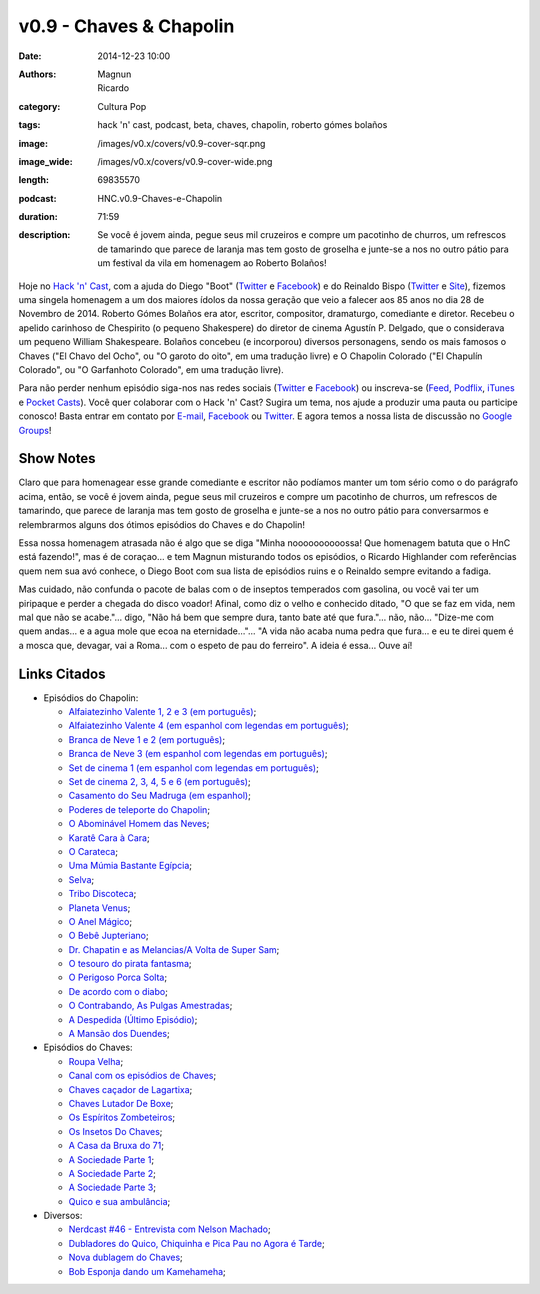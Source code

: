 v0.9 - Chaves & Chapolin
########################
:date: 2014-12-23 10:00
:authors: Magnun, Ricardo
:category: Cultura Pop
:tags: hack 'n' cast, podcast, beta, chaves, chapolin, roberto gómes bolaños
:image: /images/v0.x/covers/v0.9-cover-sqr.png
:image_wide: /images/v0.x/covers/v0.9-cover-wide.png
:length: 69835570
:podcast: HNC.v0.9-Chaves-e-Chapolin
:duration: 71:59
:description: Se você é jovem ainda, pegue seus mil cruzeiros e compre um pacotinho de churros, um refrescos de tamarindo que parece de laranja mas tem gosto de groselha e junte-se a nos no outro pátio para um festival da vila em homenagem ao Roberto Bolaños!

Hoje no `Hack 'n' Cast`_, com a ajuda do Diego "Boot" (|Twitter Diego|_ e |Facebook Diego|_) e do Reinaldo Bispo (|Twitter Reinaldo|_ e |Site Reinaldo|_), fizemos uma singela homenagem a um dos maiores ídolos da nossa geração que veio a falecer aos 85 anos no dia 28 de Novembro de 2014. Roberto Gómes Bolaños era ator, escritor, compositor, dramaturgo, comediante e diretor. Recebeu o apelido carinhoso de Chespirito (o pequeno Shakespere) do diretor de cinema Agustín P. Delgado, que o considerava um pequeno William Shakespeare. Bolaños concebeu (e incorporou) diversos personagens, sendo os mais famosos o Chaves ("El Chavo del Ocho", ou "O garoto do oito", em uma tradução livre) e O Chapolin Colorado ("El Chapulín Colorado", ou "O Garfanhoto Colorado", em uma tradução livre).

Para não perder nenhum episódio siga-nos nas redes sociais (`Twitter`_ e `Facebook`_) ou inscreva-se (`Feed`_, `Podflix`_, `iTunes`_ e `Pocket Casts`_). Você quer colaborar com o Hack 'n' Cast? Sugira um tema, nos ajude a produzir uma pauta ou participe conosco! Basta entrar em contato por `E-mail`_, `Facebook`_ ou `Twitter`_. E agora temos a nossa lista de discussão no `Google Groups`_!

.. more

Show Notes
----------

Claro que para homenagear esse grande comediante e escritor não podíamos manter um tom sério como o do parágrafo acima, então, se você é jovem ainda, pegue seus mil cruzeiros e compre um pacotinho de churros, um refrescos de tamarindo, que parece de laranja mas tem gosto de groselha e junte-se a nos no outro pátio para conversarmos e relembrarmos alguns dos ótimos episódios do Chaves e do Chapolin!

Essa nossa homenagem atrasada não é algo que se diga "Minha noooooooooossa! Que homenagem batuta que o HnC está fazendo!", mas é de coraçao... e tem Magnun misturando todos os episódios, o Ricardo Highlander com referências quem nem sua avó conhece, o Diego Boot com sua lista de episódios ruins e o Reinaldo sempre evitando a fadiga.

Mas cuidado, não confunda o pacote de balas com o de inseptos temperados com gasolina, ou você vai ter um piripaque e perder a chegada do disco voador! Afinal, como diz o velho e conhecido ditado, "O que se faz em vida, nem mal que não se acabe."... digo, "Não há bem que sempre dura, tanto bate até que fura."... não, não... "Dize-me com quem andas... e a agua mole que ecoa na eternidade..."... "A vida não acaba numa pedra que fura... e eu te direi quem é a mosca que, devagar, vai a Roma... com o espeto de pau do ferreiro". A ideia é essa... Ouve aí!

Links Citados
-------------

- Episódios do Chapolin:

  - `Alfaiatezinho Valente 1, 2 e 3 (em português)`_;
  - `Alfaiatezinho Valente 4 (em espanhol com legendas em português)`_;
  - `Branca de Neve 1 e 2 (em português)`_;
  - `Branca de Neve 3 (em espanhol com legendas em português)`_;
  - `Set de cinema 1 (em espanhol com legendas em português)`_;
  - `Set de cinema 2, 3, 4, 5 e 6 (em português)`_;
  - `Casamento do Seu Madruga (em espanhol)`_;
  - `Poderes de teleporte do Chapolin`_;
  - `O Abominável Homem das Neves`_;
  - `Karatê Cara à Cara`_;
  - `O Carateca`_;
  - `Uma Múmia Bastante Egípcia`_;
  - `Selva`_;
  - `Tribo Discoteca`_;
  - `Planeta Venus`_;
  - `O Anel Mágico`_;
  - `O Bebê Jupteriano`_;
  - `Dr. Chapatin e as Melancias/A Volta de Super Sam`_;
  - `O tesouro do pirata fantasma`_;
  - `O Perigoso Porca Solta`_;
  - `De acordo com o diabo`_;
  - `O Contrabando, As Pulgas Amestradas`_;
  - `A Despedida (Último Episódio)`_;
  - `A Mansão dos Duendes`_;

- Episódios do Chaves:

  - `Roupa Velha`_;
  - `Canal com os episódios de Chaves`_;
  - `Chaves caçador de Lagartixa`_;
  - `Chaves Lutador De Boxe`_;
  - `Os Espíritos Zombeteiros`_;
  - `Os Insetos Do Chaves`_;
  - `A Casa da Bruxa do 71`_;
  - `A Sociedade Parte 1`_;
  - `A Sociedade Parte 2`_;
  - `A Sociedade Parte 3`_;
  - `Quico e sua ambulância`_;

- Diversos:

  - `Nerdcast #46 - Entrevista com Nelson Machado`_;
  - `Dubladores do Quico, Chiquinha e Pica Pau no Agora é Tarde`_;
  - `Nova dublagem do Chaves`_;
  - `Bob Esponja dando um Kamehameha`_;


.. Links genéricos
.. _Hack 'n' Cast: /pt/category/hack-n-cast

.. |Twitter Diego| replace:: Twitter
.. |Facebook Diego| replace:: Facebook
.. _Twitter Diego: https://twitter.com/diegoboot
.. _Facebook Diego: https://www.facebook.com/diegoboot

.. |Twitter Reinaldo| replace:: Twitter
.. |Site Reinaldo| replace:: Site
.. _Twitter Reinaldo: https://twitter.com/corvolinopunk
.. _Site Reinaldo: https://corvolinopunk.wordpress.com

.. Social
.. _E-mail: mailto: hackncast@gmail.com
.. _Twitter: http://twitter.com/hackncast
.. _Facebook: http://facebook.com/hackncast
.. _Feed: http://feeds.feedburner.com/hack-n-cast
.. _Podflix: http://podflix.com.br/hackncast/
.. _iTunes: https://itunes.apple.com/br/podcast/hack-n-cast/id884916846?l=en
.. _Pocket Casts: http://pcasts.in/hackncast
.. _Google Groups: https://groups.google.com/forum/?hl=pt-BR#!forum/hackncast

.. Links Diversos
.. _O Abominável Homem das Neves: http://youtu.be/XgpfGLCBp6E
.. _A Sociedade Parte 1: https://www.youtube.com/watch?v=pxnLWwDt3Ts
.. _A Sociedade Parte 2: https://www.youtube.com/watch?v=Xq3YAQGDKPk
.. _A Sociedade Parte 3: http://youtu.be/mIJZlAhV1_E
.. _Karatê Cara à Cara: https://www.youtube.com/watch?v=x2TYdqgMfYk
.. _O Carateca: http://youtu.be/UiKCfMjyJt0
.. _Uma Múmia Bastante Egípcia: http://youtu.be/wwmewKkA9ko
.. _Selva: http://youtu.be/z9qrc1RJESk
.. _Tribo Discoteca: http://youtu.be/6GTz114PpfU
.. _Planeta Venus: http://youtu.be/PmCLcPRX9fs
.. _O Anel Mágico: http://youtu.be/doGwd2zXgO0
.. _O Bebê Jupteriano: http://youtu.be/wMwLWum0TCU
.. _Quico e sua ambulância: https://www.youtube.com/watch?v=Q7Ic4zyGBHc
.. _Dr. Chapatin e as Melancias/A Volta de Super Sam: http://youtu.be/tXurIydHnzc
.. _O tesouro do pirata fantasma: http://youtu.be/z-sWTWcgv8o
.. _O Perigoso Porca Solta: http://youtu.be/_nUlT_b33T4
.. _De acordo com o diabo: http://youtu.be/3-22mtDDk4c
.. _O Contrabando, As Pulgas Amestradas: http://youtu.be/3y-eEn7GBkg
.. _A Despedida (Último Episódio): http://youtu.be/4OU08pBTL88
.. _A Mansão dos Duendes: https://www.youtube.com/watch?v=-kIoF2lO9K8
.. _Os Insetos Do Chaves: https://www.youtube.com/watch?v=fhtYxXHhl38
.. _A Casa da Bruxa do 71: https://www.youtube.com/watch?v=4Eb_-2Ewr4c
.. _Canal com os episódios de Chaves: http://www.youtube.com/user/chaves
.. _Alfaiatezinho Valente 1, 2 e 3 (em português): https://www.youtube.com/watch?v=I7Zjrm0PvGI
.. _Alfaiatezinho Valente 4 (em espanhol com legendas em português): https://www.youtube.com/watch?v=3yT90rDvKS0
.. _Branca de Neve 1 e 2 (em português): https://www.youtube.com/watch?v=5TdrLOtoLbg
.. _Branca de Neve 3 (em espanhol com legendas em português): https://www.youtube.com/watch?v=Rj6wBom4DQg
.. _Set de cinema 1 (em espanhol com legendas em português): https://www.youtube.com/watch?v=95gS3jak1ps
.. _Set de cinema 2, 3, 4, 5 e 6 (em português): https://www.youtube.com/playlist?list=PLA99BE5F129EB262A
.. _Casamento do Seu Madruga (em espanhol): https://www.youtube.com/watch?v=2kvii0gYKtM
.. _Roupa Velha: https://www.youtube.com/watch?v=F1r7XRfcTek
.. _Poderes de teleporte do Chapolin: http://youtu.be/eEK2rIil1tI?t=12m51s
.. _Nerdcast #46 - Entrevista com Nelson Machado: http://jovemnerd.com.br/nerdcast/nerdcast-46-nao-se-misture-com-essa-gentalha/
.. _Dubladores do Quico, Chiquinha e Pica Pau no Agora é Tarde: https://www.youtube.com/watch?v=woOsq3z7dVs
.. _Nova dublagem do Chaves: http://youtu.be/ShA_BvULNqI
.. _Chaves caçador de Lagartixa: https://www.youtube.com/watch?v=taGlgvEFh1c
.. _Chaves Lutador De Boxe: http://youtu.be/Rihiqn0qxJc
.. _Bob Esponja dando um Kamehameha: https://www.youtube.com/watch?v=Cw7EJv8evu4
.. _Os Espíritos Zombeteiros: http://youtu.be/Q5o_JdCKq_g
